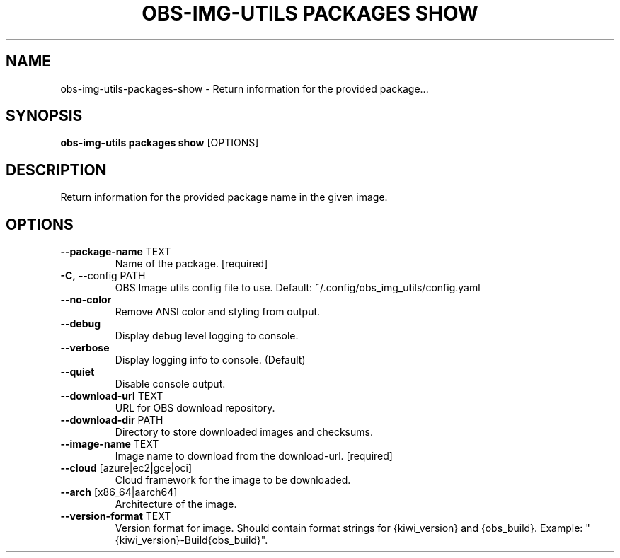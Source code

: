 .TH "OBS-IMG-UTILS PACKAGES SHOW" "1" "11-Jul-2019" "" "obs-img-utils packages show Manual"
.SH NAME
obs-img-utils\-packages\-show \- Return information for the provided package...
.SH SYNOPSIS
.B obs-img-utils packages show
[OPTIONS]
.SH DESCRIPTION
Return information for the provided package name in the given image.
.SH OPTIONS
.TP
\fB\-\-package\-name\fP TEXT
Name of the package.  [required]
.TP
\fB\-C,\fP \-\-config PATH
OBS Image utils config file to use. Default: ~/.config/obs_img_utils/config.yaml
.TP
\fB\-\-no\-color\fP
Remove ANSI color and styling from output.
.TP
\fB\-\-debug\fP
Display debug level logging to console.
.TP
\fB\-\-verbose\fP
Display logging info to console. (Default)
.TP
\fB\-\-quiet\fP
Disable console output.
.TP
\fB\-\-download\-url\fP TEXT
URL for OBS download repository.
.TP
\fB\-\-download\-dir\fP PATH
Directory to store downloaded images and checksums.
.TP
\fB\-\-image\-name\fP TEXT
Image name to download from the download-url.  [required]
.TP
\fB\-\-cloud\fP [azure|ec2|gce|oci]
Cloud framework for the image to be downloaded.
.TP
\fB\-\-arch\fP [x86_64|aarch64]
Architecture of the image.
.TP
\fB\-\-version\-format\fP TEXT
Version format for image. Should contain format strings for {kiwi_version} and {obs_build}. Example: "{kiwi_version}-Build{obs_build}".
